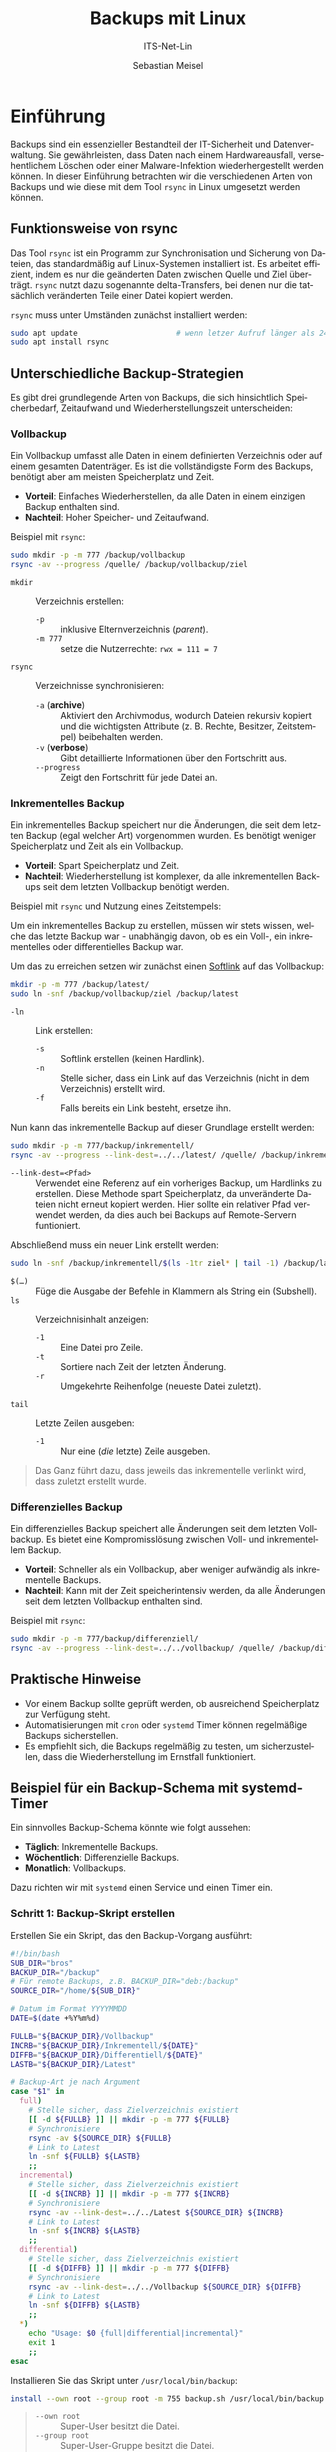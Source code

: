 :LaTeX_PROPERTIES:
#+LANGUAGE: de
#+OPTIONS: d:nil todo:nil pri:nil tags:nil
#+OPTIONS: H:4
#+LaTeX_CLASS: orgstandard
#+LaTeX_CMD: xelatex
#+LATEX_HEADER: \usepackage{listings}
:END:

:REVEAL_PROPERTIES:
#+REVEAL_ROOT: https://cdn.jsdelivr.net/npm/reveal.js
#+REVEAL_REVEAL_JS_VERSION: 4
#+REVEAL_THEME: league
#+REVEAL_EXTRA_CSS: ./mystyle.css
#+REVEAL_HLEVEL: 2
#+OPTIONS: timestamp:nil toc:nil num:nil
:END:

#+TITLE: Backups mit Linux
#+SUBTITLE: ITS-Net-Lin
#+AUTHOR: Sebastian Meisel


* Einführung
Backups sind ein essenzieller Bestandteil der IT-Sicherheit und Datenverwaltung. Sie gewährleisten, dass Daten nach einem Hardwareausfall, versehentlichem Löschen oder einer Malware-Infektion wiederhergestellt werden können. In dieser Einführung betrachten wir die verschiedenen Arten von Backups und wie diese mit dem Tool =rsync= in Linux umgesetzt werden können.

** Funktionsweise von rsync
Das Tool =rsync= ist ein Programm zur Synchronisation und Sicherung von Dateien, das standardmäßig auf Linux-Systemen installiert ist. Es arbeitet effizient, indem es nur die geänderten Daten zwischen Quelle und Ziel überträgt. =rsync= nutzt dazu sogenannte delta-Transfers, bei denen nur die tatsächlich veränderten Teile einer Datei kopiert werden.

=rsync= muss unter Umständen zunächst installiert werden:

#+BEGIN_SRC bash
sudo apt update                      # wenn letzer Aufruf länger als 24h zurückliegt
sudo apt install rsync
#+END_SRC


** Unterschiedliche Backup-Strategien
Es gibt drei grundlegende Arten von Backups, die sich hinsichtlich Speicherbedarf, Zeitaufwand und Wiederherstellungszeit unterscheiden:

*** Vollbackup
Ein Vollbackup umfasst alle Daten in einem definierten Verzeichnis oder auf einem gesamten Datenträger. Es ist die vollständigste Form des Backups, benötigt aber am meisten Speicherplatz und Zeit.

- *Vorteil*: Einfaches Wiederherstellen, da alle Daten in einem einzigen Backup enthalten sind.
- *Nachteil*: Hoher Speicher- und Zeitaufwand.

Beispiel mit =rsync=:
#+BEGIN_SRC bash
sudo mkdir -p -m 777 /backup/vollbackup
rsync -av --progress /quelle/ /backup/vollbackup/ziel
#+END_SRC

- =mkdir= :: Verzeichnis erstellen:
  - =-p= :: inklusive Elternverzeichnis (/parent/).
  - =-m 777= :: setze die Nutzerrechte: ~rwx = 111 = 7~
- =rsync= :: Verzeichnisse synchronisieren:
  - =-a= (*archive*) :: Aktiviert den Archivmodus, wodurch Dateien rekursiv kopiert und die wichtigsten Attribute (z. B. Rechte, Besitzer, Zeitstempel) beibehalten werden.
  - =-v= (*verbose*) :: Gibt detaillierte Informationen über den Fortschritt aus.
  - =--progress= :: Zeigt den Fortschritt für jede Datei an.


*** Inkrementelles Backup
Ein inkrementelles Backup speichert nur die Änderungen, die seit dem letzten Backup (egal welcher Art) vorgenommen wurden. Es benötigt weniger Speicherplatz und Zeit als ein Vollbackup.

- *Vorteil*: Spart Speicherplatz und Zeit.
- *Nachteil*: Wiederherstellung ist komplexer, da alle inkrementellen Backups seit dem letzten Vollbackup benötigt werden.

Beispiel mit =rsync= und Nutzung eines Zeitstempels:

Um ein inkrementelles Backup zu erstellen, müssen wir stets wissen, welche das letzte Backup war - unabhängig davon, ob es ein Voll-, ein inkrementelles oder differentielles Backup war.

Um das zu erreichen setzen wir zunächst einen [[file:Datei-Links.pdf][Softlink]] auf das Vollbackup:

#+BEGIN_SRC bash
mkdir -p -m 777 /backup/latest/
sudo ln -snf /backup/vollbackup/ziel /backup/latest
#+END_SRC

- =-ln= :: Link erstellen:
  - =-s= :: Softlink erstellen (keinen Hardlink).
  - =-n= :: Stelle sicher, dass ein Link auf das Verzeichnis (nicht in dem Verzeichnis) erstellt wird.
  - =-f= :: Falls bereits ein Link besteht, ersetze ihn.

Nun kann das inkrementelle Backup auf dieser Grundlage erstellt werden:

#+BEGIN_SRC bash
sudo mkdir -p -m 777/backup/inkrementell/
rsync -av --progress --link-dest=../../latest/ /quelle/ /backup/inkrementell/ziel-$(date +%Y%m%d)/
#+END_SRC
- =--link-dest=<Pfad>= :: Verwendet eine Referenz auf ein vorheriges Backup, um Hardlinks zu erstellen. Diese Methode spart Speicherplatz, da unveränderte Dateien nicht erneut kopiert werden. Hier sollte ein relativer Pfad verwendet werden, da dies auch bei Backups auf Remote-Servern funtioniert.

Abschließend muss ein neuer Link erstellt werden:
#+BEGIN_SRC bash
sudo ln -snf /backup/inkrementell/$(ls -1tr ziel* | tail -1) /backup/latest
#+END_SRC

- =$(…)= :: Füge die Ausgabe der Befehle in Klammern als String ein (Subshell).
- =ls= :: Verzeichnisinhalt anzeigen:
  - =-1= :: Eine Datei pro Zeile.
  - =-t= :: Sortiere nach Zeit der letzten Änderung.
  - =-r= :: Umgekehrte Reihenfolge (neueste Datei zuletzt).
- =tail= :: Letzte Zeilen ausgeben:
  - =-1= :: Nur eine (/die/ letzte) Zeile ausgeben.

#+begin_quote
Das Ganz führt dazu, dass jeweils das inkrementelle verlinkt wird, dass zuletzt erstellt wurde.
#+end_quote

*** Differenzielles Backup
Ein differenzielles Backup speichert alle Änderungen seit dem letzten Vollbackup. Es bietet eine Kompromisslösung zwischen Voll- und inkrementellem Backup.

- *Vorteil*: Schneller als ein Vollbackup, aber weniger aufwändig als inkrementelle Backups.
- *Nachteil*: Kann mit der Zeit speicherintensiv werden, da alle Änderungen seit dem letzten Vollbackup enthalten sind.

Beispiel mit =rsync=:
#+BEGIN_SRC bash
sudo mkdir -p -m 777/backup/differenziell/
rsync -av --progress --link-dest=../../vollbackup/ /quelle/ /backup/differenziell/ziel-$(date +%Y%m%d)/
#+END_SRC


** Praktische Hinweise
- Vor einem Backup sollte geprüft werden, ob ausreichend Speicherplatz zur Verfügung steht.
- Automatisierungen mit =cron= oder =systemd= Timer können regelmäßige Backups sicherstellen.
- Es empfiehlt sich, die Backups regelmäßig zu testen, um sicherzustellen, dass die Wiederherstellung im Ernstfall funktioniert.

** Beispiel für ein Backup-Schema mit systemd-Timer
Ein sinnvolles Backup-Schema könnte wie folgt aussehen:
- *Täglich*: Inkrementelle Backups.
- *Wöchentlich*: Differenzielle Backups.
- *Monatlich*: Vollbackups.

Dazu richten wir mit =systemd= einen Service und einen Timer ein.

*** Schritt 1: Backup-Skript erstellen
Erstellen Sie ein Skript, das den Backup-Vorgang ausführt:
#+BEGIN_SRC bash :tangle backup.sh
#!/bin/bash
SUB_DIR="bros"
BACKUP_DIR="/backup"
# Für remote Backups, z.B. BACKUP_DIR="deb:/backup"
SOURCE_DIR="/home/${SUB_DIR}"

# Datum im Format YYYYMMDD
DATE=$(date +%Y%m%d)

FULLB="${BACKUP_DIR}/Vollbackup"
INCRB="${BACKUP_DIR}/Inkrementell/${DATE}"
DIFFB="${BACKUP_DIR}/Differentiell/${DATE}"
LASTB="${BACKUP_DIR}/Latest"

# Backup-Art je nach Argument
case "$1" in
  full)
    # Stelle sicher, dass Zielverzeichnis existiert 
    [[ -d ${FULLB} ]] || mkdir -p -m 777 ${FULLB}
    # Synchronisiere
    rsync -av ${SOURCE_DIR} ${FULLB}
    # Link to Latest
    ln -snf ${FULLB} ${LASTB}
    ;;
  incremental)
    # Stelle sicher, dass Zielverzeichnis existiert 
    [[ -d ${INCRB} ]] || mkdir -p -m 777 ${INCRB}
    # Synchronisiere
    rsync -av --link-dest=../../Latest ${SOURCE_DIR} ${INCRB}
    # Link to Latest
    ln -snf ${INCRB} ${LASTB}
    ;;
  differential)
    # Stelle sicher, dass Zielverzeichnis existiert 
    [[ -d ${DIFFB} ]] || mkdir -p -m 777 ${DIFFB}
    # Synchronisiere
    rsync -av --link-dest=../../Vollbackup ${SOURCE_DIR} ${DIFFB}
    # Link to Latest
    ln -snf ${DIFFB} ${LASTB}
    ;;
  *)
    echo "Usage: $0 {full|differential|incremental}"
    exit 1
    ;;
esac
#+END_SRC

Installieren Sie das Skript unter =/usr/local/bin/backup=:
#+BEGIN_SRC bash
install --own root --group root -m 755 backup.sh /usr/local/bin/backup
#+END_SRC

#+begin_quote
 - =--own root= :: Super-User besitzt die Datei.
 - =--group root= :: Super-User-Gruppe besitzt die Datei.
 - =-m 755= :: Super-User hat volle Rechte (binär =111=), alle anderen nur Lese-, und Ausführungsrechte, aber keine Schreibrechte (binär =101=).
#+end_quote


*** Schritt 2: systemd-Service erstellen
Erstellen Sie eine systemd-Template-Datei =/etc/systemd/system/backup@.service= mit dem Befehl:

#+BEGIN_SRC bash
systemctl --user edit --full --foce backup@.service
#+END_SRC

Der Inhalt der Datei lautet:

#+BEGIN_SRC ini :tangle backup@.service
[Unit]
Description=Backup Service

[Service]
Type=oneshot
ExecStart=/usr/local/bin/backup.sh %i
#+END_SRC

#+begin_quote
 - =Description= :: Beschreibung.
 - =Type=oneshot= :: Einmalig ausführen, dann beeenden.
 - =ExecStart= :: Auszuführender Befehl. =%i= wird durch das ersetzt, dass bei den Timer-Units (s.u.) nach dem =@=-Zeichen steht.
#+end_quote

*** Schritt 3: Timer für Backups erstellen
Erstellen Sie drei Timer-Dateien für die verschiedenen Backup-Typen.

1. Täglicher inkrementeller Timer: =/etc/systemd/system/backup@incremental.timer= mit dem Befehl:

#+BEGIN_SRC bash
systemctl --user edit --full --foce backup@.service
#+END_SRC

Der Inhalt der Datei lautet:

#+BEGIN_SRC ini :tangle backup@incremental.timer
[Unit]
Description=Daily Incremental Backup Timer

[Timer]
OnCalendar=daily
Persistent=true

[Install]
WantedBy=timers.target
#+END_SRC

#+begin_quote
 - =OnCalendar= :: Wann soll der Dienst ausgeführt werden? Mögliche Zeitangaben finden sie unter =man systemd.time=.
 - =Persistent= :: Es wird gespeichert, wann der Dienst zuletzt ausgeführt wurde und nachdem Systemstart sofort ausgeführt, wenn ein geplanter Termin übersprungen wurde.
 - =WantedBy= :: In welcher Phase des Systemstarts soll der Dienst gestartet werden. Diese Angabe ist verpflichtend.
#+end_quote


2. Wöchentlicher differenzieller Timer: =/etc/systemd/system/backup@differential.timer= mit dem Befehl:

#+BEGIN_SRC bash
systemctl --user edit --full --foce backup@.service
#+END_SRC

Der Inhalt der Datei lautet:

#+BEGIN_SRC ini :tangle backup@differential.timer
[Unit]
Description=Weekly Differential Backup Timer

[Timer]
OnCalendar=weekly
Persistent=true

[Install]
WantedBy=timers.target
#+END_SRC

3. Monatlicher Vollbackup-Timer: =/etc/systemd/system/backup@full.timer= mit dem Befehl:

#+BEGIN_SRC bash
systemctl --user edit --full --foce backup@.service
#+END_SRC

Der Inhalt der Datei lautet:

#+BEGIN_SRC ini :tangle backup@full.timer
[Unit]
Description=Monthly Full Backup Timer

[Timer]
OnCalendar=monthly
Persistent=true

[Install]
WantedBy=timers.target
#+END_SRC

*** Schritt 4: Timer aktivieren
Aktivieren Sie die Timer:
#+BEGIN_SRC bash
systemctl enable --now backup@incremental.timer
systemctl enable --now backup@differential.timer
systemctl enable --now backup@full.timer
#+END_SRC

** Moderne Backup-Tools unter Linux
Neben =rsync= gibt es eine Vielzahl moderner Tools, die speziell für Backups entwickelt wurden und viele zusätzliche Funktionen bieten. Neben einer komfortableren Bedienung - hier einige Beispiele:

*** BorgBackup (=borg=)
- *Beschreibung*: Ein modernes deduplizierendes Backup-Tool, das effiziente und sichere Backups ermöglicht.
- *Funktionen*: Datenkomprimierung, Verschlüsselung und effiziente Speicherung durch Deduplizierung.
- *Installation*: 
  #+BEGIN_SRC bash
  sudo apt install borgbackup
  #+END_SRC

*** Restic
- *Beschreibung*: Ein sicheres, schnelles und benutzerfreundliches Backup-Tool, das auf vielen Plattformen läuft.
- *Funktionen*: Verschlüsselung, Unterstützung für mehrere Speichersysteme (lokal, Cloud), inkrementelle Backups.
- *Installation*: 
  #+BEGIN_SRC bash
  sudo apt install restic
  #+END_SRC

*** Duplicity
- *Beschreibung*: Ein Backup-Tool, das Verschlüsselung und inkrementelle Backups mit Unterstützung für viele Remote-Speicherarten (z. B. Amazon S3) bietet.
- *Funktionen*: Verwendet GPG zur Verschlüsselung, ideal für Cloud-Backups.
- *Installation*: 
  #+BEGIN_SRC bash
  sudo apt install duplicity
  #+END_SRC
